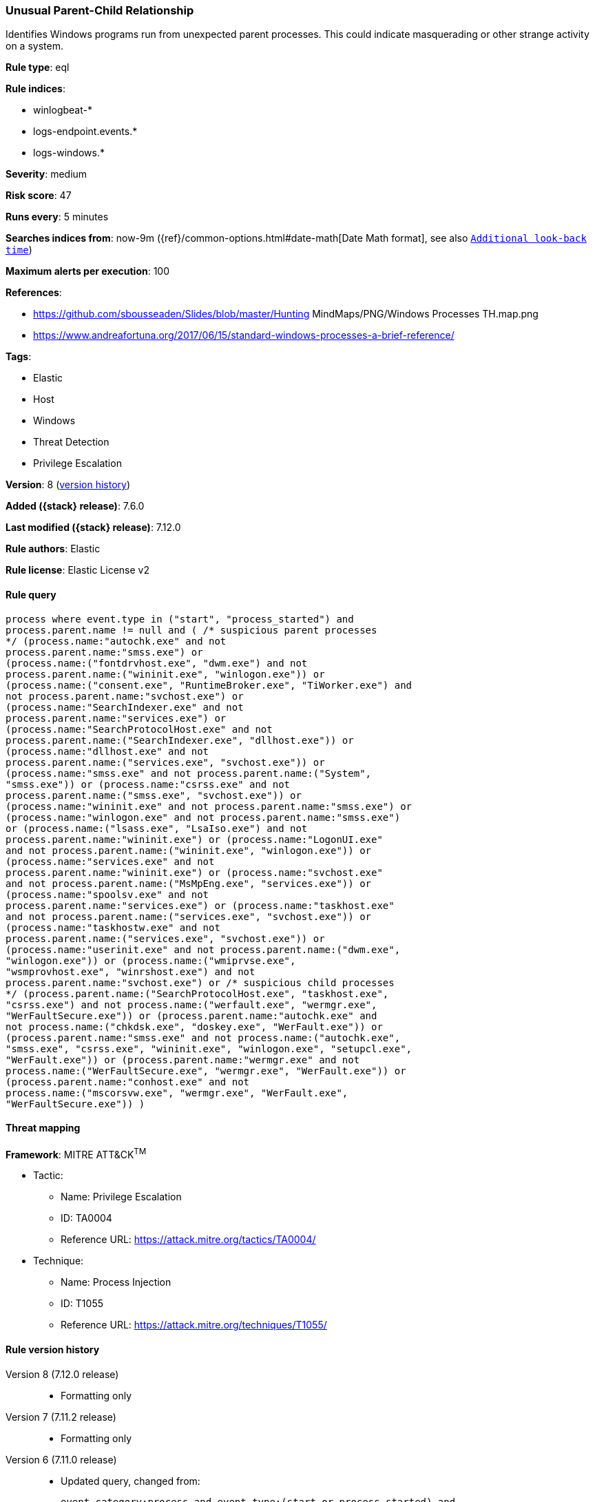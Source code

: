 [[unusual-parent-child-relationship]]
=== Unusual Parent-Child Relationship

Identifies Windows programs run from unexpected parent processes. This could indicate masquerading or other strange activity on a system.

*Rule type*: eql

*Rule indices*:

* winlogbeat-*
* logs-endpoint.events.*
* logs-windows.*

*Severity*: medium

*Risk score*: 47

*Runs every*: 5 minutes

*Searches indices from*: now-9m ({ref}/common-options.html#date-math[Date Math format], see also <<rule-schedule, `Additional look-back time`>>)

*Maximum alerts per execution*: 100

*References*:

* https://github.com/sbousseaden/Slides/blob/master/Hunting MindMaps/PNG/Windows Processes TH.map.png
* https://www.andreafortuna.org/2017/06/15/standard-windows-processes-a-brief-reference/

*Tags*:

* Elastic
* Host
* Windows
* Threat Detection
* Privilege Escalation

*Version*: 8 (<<unusual-parent-child-relationship-history, version history>>)

*Added ({stack} release)*: 7.6.0

*Last modified ({stack} release)*: 7.12.0

*Rule authors*: Elastic

*Rule license*: Elastic License v2

==== Rule query


[source,js]
----------------------------------
process where event.type in ("start", "process_started") and
process.parent.name != null and ( /* suspicious parent processes
*/ (process.name:"autochk.exe" and not
process.parent.name:"smss.exe") or
(process.name:("fontdrvhost.exe", "dwm.exe") and not
process.parent.name:("wininit.exe", "winlogon.exe")) or
(process.name:("consent.exe", "RuntimeBroker.exe", "TiWorker.exe") and
not process.parent.name:"svchost.exe") or
(process.name:"SearchIndexer.exe" and not
process.parent.name:"services.exe") or
(process.name:"SearchProtocolHost.exe" and not
process.parent.name:("SearchIndexer.exe", "dllhost.exe")) or
(process.name:"dllhost.exe" and not
process.parent.name:("services.exe", "svchost.exe")) or
(process.name:"smss.exe" and not process.parent.name:("System",
"smss.exe")) or (process.name:"csrss.exe" and not
process.parent.name:("smss.exe", "svchost.exe")) or
(process.name:"wininit.exe" and not process.parent.name:"smss.exe") or
(process.name:"winlogon.exe" and not process.parent.name:"smss.exe")
or (process.name:("lsass.exe", "LsaIso.exe") and not
process.parent.name:"wininit.exe") or (process.name:"LogonUI.exe"
and not process.parent.name:("wininit.exe", "winlogon.exe")) or
(process.name:"services.exe" and not
process.parent.name:"wininit.exe") or (process.name:"svchost.exe"
and not process.parent.name:("MsMpEng.exe", "services.exe")) or
(process.name:"spoolsv.exe" and not
process.parent.name:"services.exe") or (process.name:"taskhost.exe"
and not process.parent.name:("services.exe", "svchost.exe")) or
(process.name:"taskhostw.exe" and not
process.parent.name:("services.exe", "svchost.exe")) or
(process.name:"userinit.exe" and not process.parent.name:("dwm.exe",
"winlogon.exe")) or (process.name:("wmiprvse.exe",
"wsmprovhost.exe", "winrshost.exe") and not
process.parent.name:"svchost.exe") or /* suspicious child processes
*/ (process.parent.name:("SearchProtocolHost.exe", "taskhost.exe",
"csrss.exe") and not process.name:("werfault.exe", "wermgr.exe",
"WerFaultSecure.exe")) or (process.parent.name:"autochk.exe" and
not process.name:("chkdsk.exe", "doskey.exe", "WerFault.exe")) or
(process.parent.name:"smss.exe" and not process.name:("autochk.exe",
"smss.exe", "csrss.exe", "wininit.exe", "winlogon.exe", "setupcl.exe",
"WerFault.exe")) or (process.parent.name:"wermgr.exe" and not
process.name:("WerFaultSecure.exe", "wermgr.exe", "WerFault.exe")) or
(process.parent.name:"conhost.exe" and not
process.name:("mscorsvw.exe", "wermgr.exe", "WerFault.exe",
"WerFaultSecure.exe")) )
----------------------------------

==== Threat mapping

*Framework*: MITRE ATT&CK^TM^

* Tactic:
** Name: Privilege Escalation
** ID: TA0004
** Reference URL: https://attack.mitre.org/tactics/TA0004/
* Technique:
** Name: Process Injection
** ID: T1055
** Reference URL: https://attack.mitre.org/techniques/T1055/

[[unusual-parent-child-relationship-history]]
==== Rule version history

Version 8 (7.12.0 release)::
* Formatting only

Version 7 (7.11.2 release)::
* Formatting only

Version 6 (7.11.0 release)::
* Updated query, changed from:
+
[source, js]
----------------------------------
event.category:process and event.type:(start or process_started) and
process.parent.executable:* and (process.parent.name:autochk.exe and
not process.name:(chkdsk.exe or doskey.exe or WerFault.exe) or
process.parent.name:smss.exe and not process.name:(autochk.exe or
smss.exe or csrss.exe or wininit.exe or winlogon.exe or WerFault.exe)
or process.name:autochk.exe and not process.parent.name:smss.exe or
process.name:(fontdrvhost.exe or dwm.exe) and not
process.parent.name:(wininit.exe or winlogon.exe) or
process.name:(consent.exe or RuntimeBroker.exe or TiWorker.exe) and
not process.parent.name:svchost.exe or process.name:wermgr.exe and not
process.parent.name:(svchost.exe or TiWorker.exe) or
process.name:SearchIndexer.exe and not
process.parent.name:services.exe or
process.name:SearchProtocolHost.exe and not
process.parent.name:(SearchIndexer.exe or dllhost.exe) or
process.name:dllhost.exe and not process.parent.name:(services.exe or
svchost.exe) or process.name:smss.exe and not
process.parent.name:(System or smss.exe) or process.name:csrss.exe and
not process.parent.name:(smss.exe or svchost.exe) or
process.name:wininit.exe and not process.parent.name:smss.exe or
process.name:winlogon.exe and not process.parent.name:smss.exe or
process.name:(lsass.exe or LsaIso.exe) and not
process.parent.name:wininit.exe or process.name:LogonUI.exe and not
process.parent.name:(wininit.exe or winlogon.exe) or
process.name:services.exe and not process.parent.name:wininit.exe or
process.name:svchost.exe and not process.parent.name:(MsMpEng.exe or
services.exe) or process.name:spoolsv.exe and not
process.parent.name:services.exe or process.name:taskhost.exe and not
process.parent.name:(services.exe or svchost.exe) or
process.name:taskhostw.exe and not process.parent.name:(services.exe
or svchost.exe) or process.name:userinit.exe and not
process.parent.name:(dwm.exe or winlogon.exe))
----------------------------------

Version 5 (7.10.0 release)::
* Updated query, changed from:
+
[source, js]
----------------------------------
event.category:process and event.type:(start or process_started) and
process.parent.executable:* and (process.name:smss.exe and not
process.parent.name:(System or smss.exe) or process.name:csrss.exe and
not process.parent.name:(smss.exe or svchost.exe) or
process.name:wininit.exe and not process.parent.name:smss.exe or
process.name:winlogon.exe and not process.parent.name:smss.exe or
process.name:lsass.exe and not process.parent.name:wininit.exe or
process.name:LogonUI.exe and not process.parent.name:(wininit.exe or
winlogon.exe) or process.name:services.exe and not
process.parent.name:wininit.exe or process.name:svchost.exe and not
process.parent.name:(MsMpEng.exe or services.exe) or
process.name:spoolsv.exe and not process.parent.name:services.exe or
process.name:taskhost.exe and not process.parent.name:(services.exe or
svchost.exe) or process.name:taskhostw.exe and not
process.parent.name:(services.exe or svchost.exe) or
process.name:userinit.exe and not process.parent.name:(dwm.exe or
winlogon.exe))
----------------------------------

Version 4 (7.9.1 release)::
* Formatting only

Version 3 (7.9.0 release)::
* Updated query, changed from:
+
[source, js]
----------------------------------
event.action:"Process Create (rule: ProcessCreate)" and
process.parent.executable:* and (process.name:smss.exe and not
process.parent.name:(System or smss.exe) or process.name:csrss.exe and
not process.parent.name:(smss.exe or svchost.exe) or
process.name:wininit.exe and not process.parent.name:smss.exe or
process.name:winlogon.exe and not process.parent.name:smss.exe or
process.name:lsass.exe and not process.parent.name:wininit.exe or
process.name:LogonUI.exe and not process.parent.name:(wininit.exe or
winlogon.exe) or process.name:services.exe and not
process.parent.name:wininit.exe or process.name:svchost.exe and not
process.parent.name:(MsMpEng.exe or services.exe) or
process.name:spoolsv.exe and not process.parent.name:services.exe or
process.name:taskhost.exe and not process.parent.name:(services.exe or
svchost.exe) or process.name:taskhostw.exe and not
process.parent.name:(services.exe or svchost.exe) or
process.name:userinit.exe and not process.parent.name:(dwm.exe or
winlogon.exe))
----------------------------------

Version 2 (7.7.0 release)::
* Updated query, changed from:
+
[source, js]
----------------------------------
event.action:"Process Create (rule: ProcessCreate)" and
process.parent.executable:* and ( (process.name:"smss.exe" and not
process.parent.name:("System" or "smss.exe")) or
(process.name:"csrss.exe" and not process.parent.name:("smss.exe" or
"svchost.exe")) or (process.name:"wininit.exe" and not
process.parent.name:"smss.exe") or (process.name:"winlogon.exe" and
not process.parent.name:"smss.exe") or (process.name:"lsass.exe" and
not process.parent.name:"wininit.exe") or (process.name:"LogonUI.exe"
and not process.parent.name:("winlogon.exe" or "wininit.exe")) or
(process.name:"services.exe" and not
process.parent.name:"wininit.exe") or (process.name:"svchost.exe" and
not process.parent.name:("services.exe" or "MsMpEng.exe")) or
(process.name:"spoolsv.exe" and not
process.parent.name:"services.exe") or (process.name:"taskhost.exe"
and not process.parent.name:("services.exe" or "svchost.exe")) or
(process.name:"taskhostw.exe" and not
process.parent.name:("services.exe" or "svchost.exe")) or
(process.name:"userinit.exe" and not process.parent.name:("dwm.exe" or
"winlogon.exe")) )
----------------------------------

